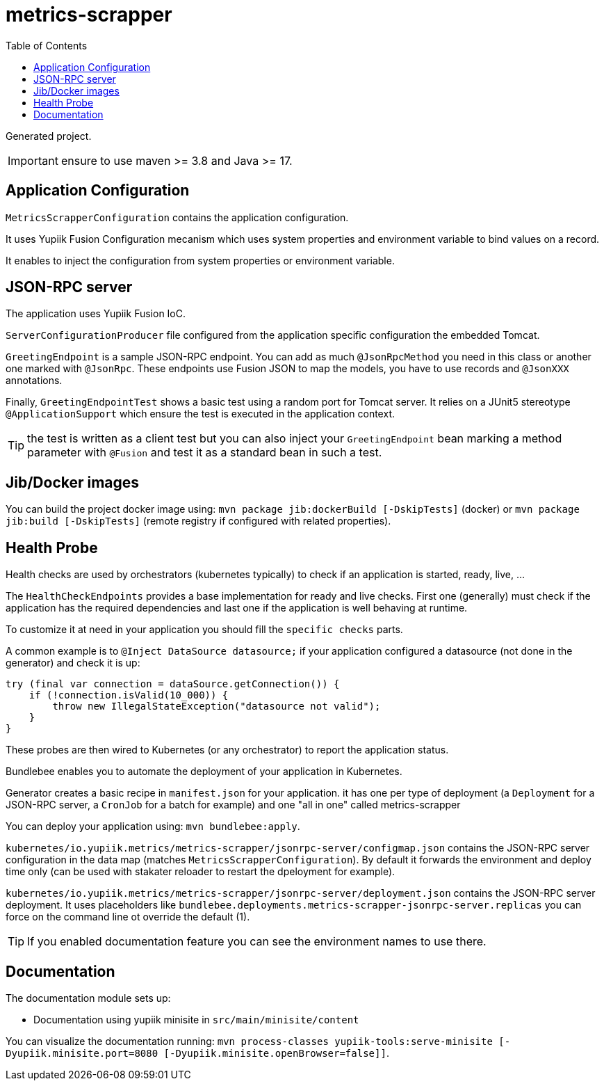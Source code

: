 = metrics-scrapper
:toc:

Generated project.

IMPORTANT: ensure to use maven >= 3.8 and Java >= 17.

== Application Configuration

`MetricsScrapperConfiguration` contains the application configuration.

It uses Yupiik Fusion Configuration mecanism which uses system properties and environment variable to bind values on a record.

It enables to inject the configuration from system properties or environment variable.

== JSON-RPC server

The application uses Yupiik Fusion IoC.

`ServerConfigurationProducer` file configured from the application specific configuration the embedded Tomcat.

`GreetingEndpoint` is a sample JSON-RPC endpoint. You can add as much `@JsonRpcMethod` you need in this class or another one marked with `@JsonRpc`.
These endpoints use Fusion JSON to map the models, you have to use records and `@JsonXXX` annotations.

Finally, `GreetingEndpointTest` shows a basic test using a random port for Tomcat server.
It relies on a JUnit5 stereotype `@ApplicationSupport` which ensure the test is executed in the application context.

TIP: the test is written as a client test but you can also inject your `GreetingEndpoint` bean marking a method parameter with `@Fusion` and test it as a standard bean in such a test.

== Jib/Docker images

You can build the project docker image using: `mvn package jib:dockerBuild [-DskipTests]` (docker) or `mvn package jib:build [-DskipTests]` (remote registry if configured with related properties).

== Health Probe

Health checks are used by orchestrators (kubernetes typically) to check if an application is started, ready, live, ...

The `HealthCheckEndpoints` provides a base implementation for ready and live checks.
First one (generally) must check if the application has the required dependencies and last one if the application is well behaving at runtime.

To customize it at need in your application you should fill the `specific checks` parts.

A common example is to `@Inject DataSource datasource;` if your application configured a datasource (not done in the generator) and check it is up:

[source,java]
----
try (final var connection = dataSource.getConnection()) {
    if (!connection.isValid(10_000)) {
        throw new IllegalStateException("datasource not valid");
    }
}
----

These probes are then wired to Kubernetes (or any orchestrator) to report the application status.

Bundlebee enables you to automate the deployment of your application in Kubernetes.

Generator creates a basic recipe in `manifest.json` for your application.
it has one per type of deployment (a `Deployment` for a JSON-RPC server, a `CronJob` for a batch for example) and one "all in one" called metrics-scrapper

You can deploy your application using: `mvn bundlebee:apply`.

`kubernetes/io.yupiik.metrics/metrics-scrapper/jsonrpc-server/configmap.json` contains the JSON-RPC server configuration in the data map (matches `MetricsScrapperConfiguration`).
By default it forwards the environment and deploy time only (can be used with stakater reloader to restart the dpeloyment for example).

`kubernetes/io.yupiik.metrics/metrics-scrapper/jsonrpc-server/deployment.json` contains the JSON-RPC server deployment.
It uses placeholders like `bundlebee.deployments.metrics-scrapper-jsonrpc-server.replicas` you can force on the command line ot override the default (1).

TIP: If you enabled documentation feature you can see the environment names to use there.

== Documentation

The documentation module sets up:

* Documentation using yupiik minisite in `src/main/minisite/content`

You can visualize the documentation running: `mvn process-classes yupiik-tools:serve-minisite [-Dyupiik.minisite.port=8080 [-Dyupiik.minisite.openBrowser=false]]`.
